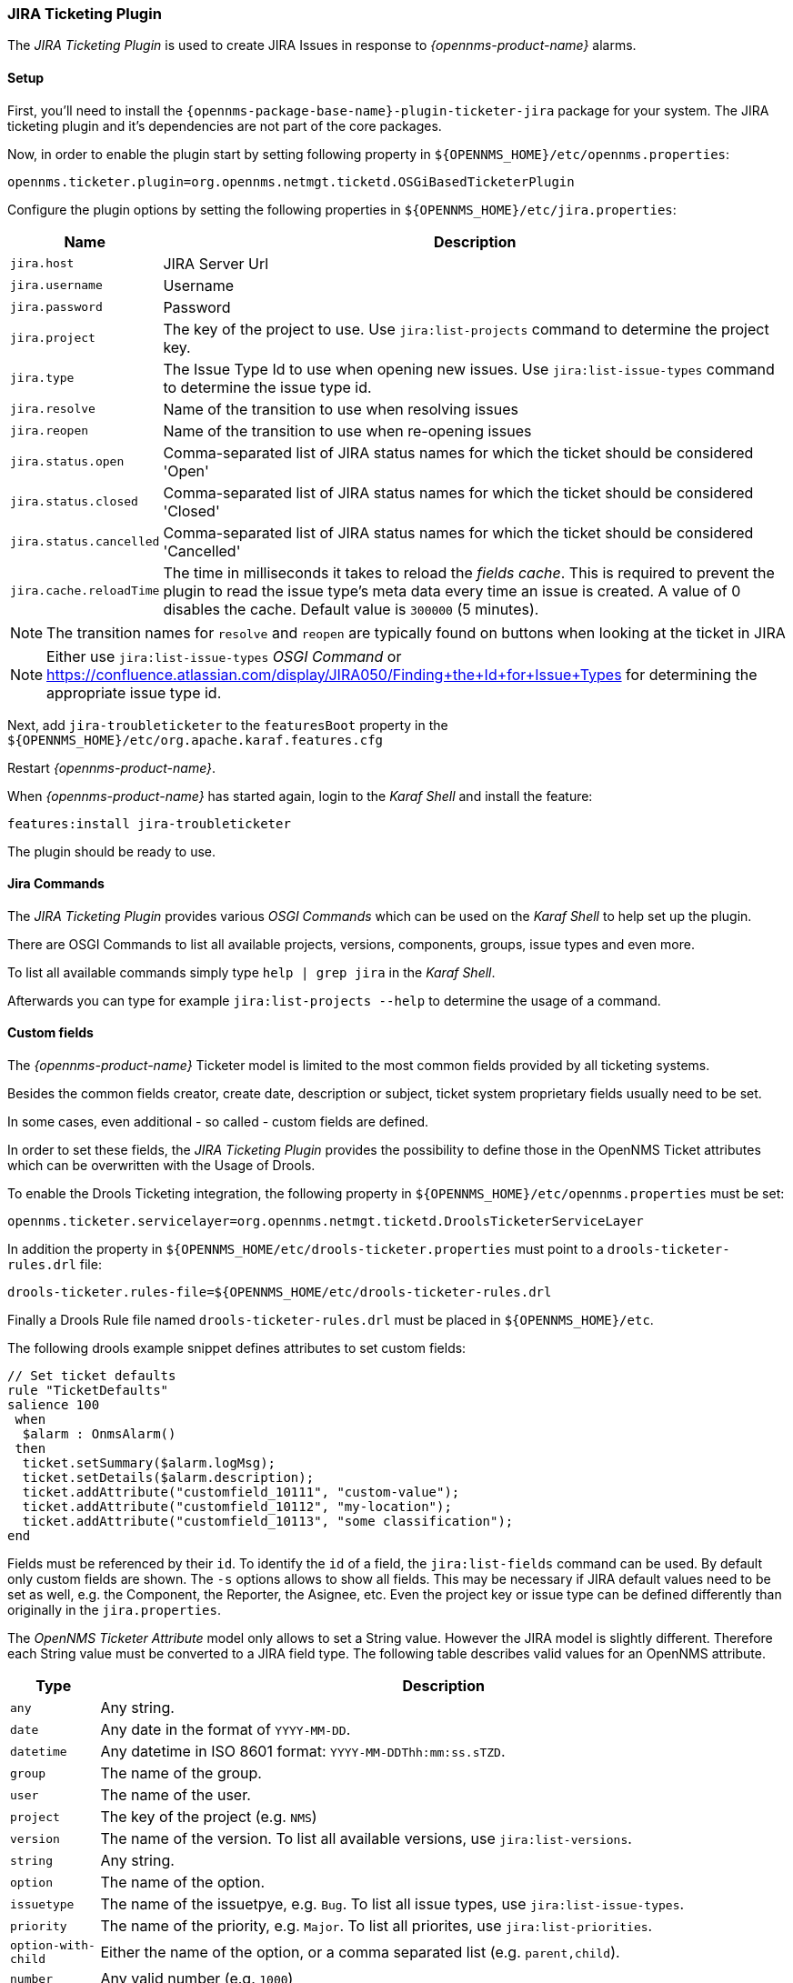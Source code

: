 
// Allow GitHub image rendering
:imagesdir: ../../images

[[ga-ticketing-jira]]
=== JIRA Ticketing Plugin

The _JIRA Ticketing Plugin_ is used to create JIRA Issues in response to _{opennms-product-name}_ alarms.

[[ga-ticketing-jira-setup]]
==== Setup

First, you'll need to install the `{opennms-package-base-name}-plugin-ticketer-jira` package for your system.
The JIRA ticketing plugin and it's dependencies are not part of the core packages.

Now, in order to enable the plugin start by setting following property in `${OPENNMS_HOME}/etc/opennms.properties`:

[source]
----
opennms.ticketer.plugin=org.opennms.netmgt.ticketd.OSGiBasedTicketerPlugin
----

Configure the plugin options by setting the following properties in `${OPENNMS_HOME}/etc/jira.properties`:

[options="header, autowidth"]
|===
| Name                    | Description
| `jira.host`             | JIRA Server Url
| `jira.username`         | Username
| `jira.password`         | Password
| `jira.project`          | The key of the project to use. Use `jira:list-projects` command to determine the project key.
| `jira.type`             | The Issue Type Id to use when opening new issues. Use `jira:list-issue-types` command to determine the issue type id.
| `jira.resolve`          | Name of the transition to use when resolving issues
| `jira.reopen`           | Name of the transition to use when re-opening issues
| `jira.status.open`      | Comma-separated list of JIRA status names for which the ticket should be considered 'Open'
| `jira.status.closed`    | Comma-separated list of JIRA status names for which the ticket should be considered 'Closed'
| `jira.status.cancelled` | Comma-separated list of JIRA status names for which the ticket should be considered 'Cancelled'
| `jira.cache.reloadTime` | The time in milliseconds it takes to reload the _fields cache_.
                            This is required to prevent the plugin to read the issue type's meta data every time an issue is created.
                            A value of 0 disables the cache.
                            Default value is `300000` (5 minutes).
|===

NOTE: The transition names for `resolve` and `reopen` are typically found on buttons when looking at the ticket in JIRA

NOTE: Either use `jira:list-issue-types` _OSGI Command_ or https://confluence.atlassian.com/display/JIRA050/Finding+the+Id+for+Issue+Types for determining the appropriate issue type id.

Next, add `jira-troubleticketer` to the `featuresBoot` property in the `${OPENNMS_HOME}/etc/org.apache.karaf.features.cfg`

Restart _{opennms-product-name}_.

When _{opennms-product-name}_ has started again, login to the _Karaf Shell_ and install the feature:

[source]
----
features:install jira-troubleticketer
----

The plugin should be ready to use.

==== Jira Commands

The _JIRA Ticketing Plugin_ provides various _OSGI Commands_ which can be used on the _Karaf Shell_ to help set up the plugin.

There are OSGI Commands to list all available projects, versions, components, groups, issue types and even more.

To list all available commands simply type `help | grep jira` in the _Karaf Shell_.

Afterwards you can type for example `jira:list-projects --help` to determine the usage of a command.


==== Custom fields

The _{opennms-product-name}_ Ticketer model is limited to the most common fields provided by all ticketing systems.

Besides the common fields creator, create date, description or subject, ticket system proprietary fields usually need to be set.

In some cases, even additional - so called - custom fields are defined.

In order to set these fields, the _JIRA Ticketing Plugin_ provides the possibility to define those in the OpenNMS Ticket attributes which can be overwritten with the Usage of Drools.

To enable the Drools Ticketing integration, the following property in `${OPENNMS_HOME}/etc/opennms.properties` must be set:

[source]
----
opennms.ticketer.servicelayer=org.opennms.netmgt.ticketd.DroolsTicketerServiceLayer
----

In addition the property in `${OPENNMS_HOME/etc/drools-ticketer.properties` must point to a `drools-ticketer-rules.drl` file:

[source]
----
drools-ticketer.rules-file=${OPENNMS_HOME/etc/drools-ticketer-rules.drl
----

Finally a Drools Rule file named `drools-ticketer-rules.drl` must be placed in `${OPENNMS_HOME}/etc`.


The following drools example snippet defines attributes to set custom fields:
[source, drools]
----
// Set ticket defaults
rule "TicketDefaults"
salience 100
 when
  $alarm : OnmsAlarm()
 then
  ticket.setSummary($alarm.logMsg);
  ticket.setDetails($alarm.description);
  ticket.addAttribute("customfield_10111", "custom-value");
  ticket.addAttribute("customfield_10112", "my-location");
  ticket.addAttribute("customfield_10113", "some classification");
end
----

Fields must be referenced by their `id`.
To identify the `id` of a field, the `jira:list-fields` command can be used.
By default only custom fields are shown.
The `-s` options allows to show all fields.
This may be necessary if JIRA default values need to be set as well, e.g. the Component, the Reporter, the Asignee, etc.
Even the project key or issue type can be defined differently than originally in the `jira.properties`.

The _OpenNMS Ticketer Attribute_ model only allows to set a String value.
However the JIRA model is slightly different.
Therefore each String value must be converted to a JIRA field type.
The following table describes valid values for an OpenNMS attribute.

[options="header, autowidth"]
|===
| Type                    | Description
| `any`                   | Any string.
| `date`                  | Any date in the format of `YYYY-MM-DD`.
| `datetime`              | Any datetime in ISO 8601 format: `YYYY-MM-DDThh:mm:ss.sTZD`.
| `group`                 | The name of the group.
| `user`                  | The name of the user.
| `project`               | The key of the project (e.g. `NMS`)
| `version`               | The name of the version. To list all available versions, use `jira:list-versions`.
| `string`                | Any string.
| `option`                | The name of the option.
| `issuetype`             | The name of the issuetpye, e.g. `Bug`. To list all issue types, use `jira:list-issue-types`.
| `priority`              | The name of the priority, e.g. `Major`. To list all priorites, use `jira:list-priorities`.
| `option-with-child`     | Either the name of the option, or a comma separated list (e.g. `parent,child`).
| `number`                | Any valid number (e.g. `1000`)
| `array`                 | If the type is `array` the value must be of the containing type.
                            E.g. to set a custom field which defines multiple groups, the value `jira-users,jira-administrators` is mapped properly.
                            The same is valid for versions: `18.0.3,19.0.0`.
|===

As described above the values are usually identified by their name instead of their id (projects are identified by their key).
This is easier to read, but may brake the mapping code, if for example the name of a component changes in the future.
To change the mapping from `name` (or `key`) to `id` an entry in `jira.properties` must be made:

    jira.attribute.customfield_10113.resolution=id

To learn more about the Jira REST API please consult the following pages:

 * https://developer.atlassian.com/jiradev/jira-apis/jira-rest-apis/jira-rest-api-tutorials/jira-rest-api-example-create-issue#JIRARESTAPIExample-CreateIssue-MultiSelect
 * https://docs.atlassian.com/jira/REST/cloud/

===== Examples
The following output is the result of the command `jira:list-fields -h http://localhost:8080 -u admin -p testtest -k DUM -i Bug -s` and lists all available fields for project with key `DUM` and issue type `Bug`:

[source]
----
Name                           Id                   Custom     Type
Affects Version/s              versions             false      array
Assignee                       assignee             false      user
Attachment                     attachment           false      array
Component/s                    components           false      array  <1>
Description                    description          false      string
Environment                    environment          false      string
Epic Link                      customfield_10002    true       any
Fix Version/s                  fixVersions          false      array <2>
Issue Type                     issuetype            false      issuetype <3>
Labels                         labels               false      array
Linked Issues                  issuelinks           false      array
Priority                       priority             false      priority <4>
Project                        project              false      project <5>
Reporter                       reporter             false      user
Sprint                         customfield_10001    true       array
Summary                        summary              false      string
custom checkbox                customfield_10100    true       array <6>
custom datepicker              customfield_10101    true       date
----

<1> Defined Components are `core`, `service`, `web`
<2> Defined versions are `1.0.0` and `1.0.1`
<3> Defined issue types are `Bug` and `Task`
<4> Defined priorities are `Major` and `Minor`
<5> Defined projects are `NMS` and `HZN`
<6> Defined options are `yes`, `no` and `sometimes`

The following snipped shows how to set the various custom fields:

[source]
----
ticket.addAttribute("components", "core,web"); <1>
ticket.addAttribute("assignee", "ulf"); <2>
ticket.addAttribute("fixVersions", "1.0.1"); <3>
ticket.addAttribte("issueType", "Task"); <4>
ticket.addAttribute("priority", "Minor"); <5>
ticket.addAttribute("project", "HZN"); <6>
ticket.addAttribute("summary", "Custom Summary"); <7>
ticket.addAttribute("customfield_10100", "yes,no"); <8>
ticket.addAttribute("customfield_10101", "2016-12-06"); <9>
----

<1> Sets the components of the created issue to `core` and `web`.
<2> Sets the Asignee of the issue to the user with login `ulf`.
<3> Sets the fix version of the issue to `1.0.1`
<4> Sets the issue type to `Task`, overwriting the value of `jira.type`.
<5> Sets the priority of the created issue to `Minor`.
<6> Sets the project to `HZN`, overwriting the value of `jira.project`.
<7> Sets the summary to `Custom Summary`, overwriting any previous summary.
<8> Checks the checkboxes `yes` and `no`.
<9> Sets the value to `2016-12-06`.


[[ga-ticketing-jira-troubleshooting]]
==== Troubleshooting

When troubleshooting, consult the following log files:

* ${OPENNMS_HOME}/data/log/karaf.log
* ${OPENNMS_HOME}/logs/trouble-ticketer.log

You can also try the `jira:verify` _OSGI Command_ to help identifying problems in your configuration.